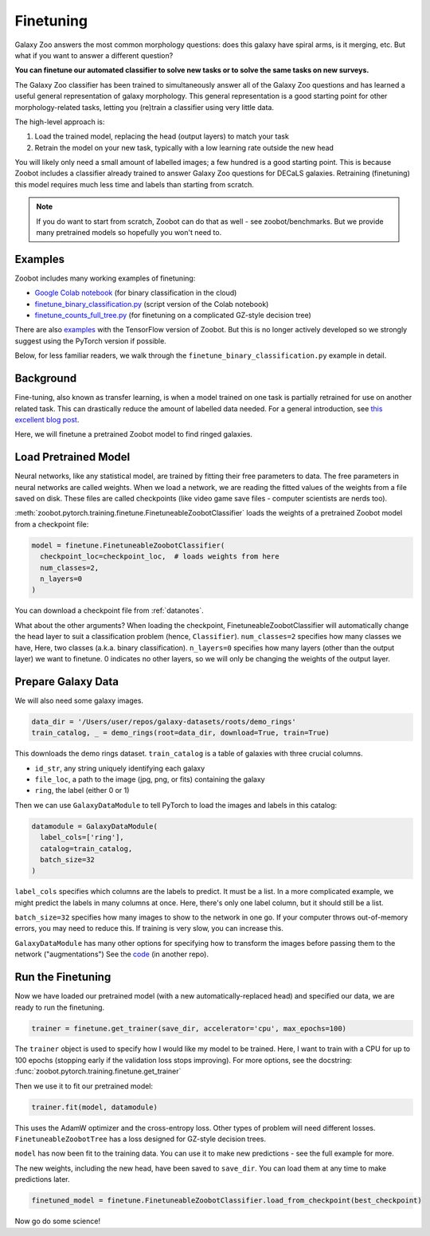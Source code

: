 .. _finetuning_guide:

Finetuning
=====================================

Galaxy Zoo answers the most common morphology questions: does this galaxy have spiral arms, is it merging, etc. 
But what if you want to answer a different question?

**You can finetune our automated classifier to solve new tasks or to solve the same tasks on new surveys.**

The Galaxy Zoo classifier has been trained to simultaneously answer all of the Galaxy Zoo questions and has learned a useful general representation of galaxy morphology.
This general representation is a good starting point for other morphology-related tasks, letting you (re)train a classifier using very little data.

The high-level approach is:

1. Load the trained model, replacing the head (output layers) to match your task
2. Retrain the model on your new task, typically with a low learning rate outside the new head

You will likely only need a small amount of labelled images; a few hundred is a good starting point. 
This is because Zoobot includes a classifier already trained to answer Galaxy Zoo questions for DECaLS galaxies.
Retraining (finetuning) this model requires much less time and labels than starting from scratch.

.. note:: 

    If you do want to start from scratch, Zoobot can do that as well - see zoobot/benchmarks.
    But we provide many pretrained models so hopefully you won't need to.


Examples
---------------------

Zoobot includes many working examples of finetuning: 

- `Google Colab notebook <https://colab.research.google.com/drive/17bb_KbA2J6yrIm4p4Ue_lEBHMNC1I9Jd?usp=sharing>`__ (for binary classification in the cloud)
- `finetune_binary_classification.py <https://github.com/mwalmsley/zoobot/blob/main/zoobot/pytorch/examples/finetuning/finetune_binary_classification.py>`__ (script version of the Colab notebook)
- `finetune_counts_full_tree.py <https://github.com/mwalmsley/zoobot/blob/main/zoobot/pytorch/examples/finetuning/finetune_counts_full_tree.py>`__ (for finetuning on a complicated GZ-style decision tree)

There are also  `examples <https://github.com/mwalmsley/zoobot/blob/main/zoobot/tensorflow/examples>`__  with the TensorFlow version of Zoobot. But this is no longer actively developed so we strongly suggest using the PyTorch version if possible.

Below, for less familiar readers, we walk through the ``finetune_binary_classification.py`` example in detail.

Background
---------------------

Fine-tuning, also known as transfer learning, is when a model trained on one task is partially retrained for use on another related task.
This can drastically reduce the amount of labelled data needed.
For a general introduction, see `this excellent blog post <https://blog.keras.io/building-powerful-image-classification-models-using-very-little-data.html>`_.

Here, we will finetune a pretrained Zoobot model to find ringed galaxies.

Load Pretrained Model
---------------------

Neural networks, like any statistical model, are trained by fitting their free parameters to data.
The free parameters in neural networks are called weights.
When we load a network, we are reading the fitted values of the weights from a file saved on disk.
These files are called checkpoints (like video game save files - computer scientists are nerds too).

:meth:`zoobot.pytorch.training.finetune.FinetuneableZoobotClassifier` loads the weights of a pretrained Zoobot model from a checkpoint file:

.. code-block:: 

    model = finetune.FinetuneableZoobotClassifier(
      checkpoint_loc=checkpoint_loc,  # loads weights from here
      num_classes=2,
      n_layers=0
    )

You can download a checkpoint file from :ref:`datanotes`.

What about the other arguments?
When loading the checkpoint, FinetuneableZoobotClassifier will automatically change the head layer to suit a classification problem (hence, ``Classifier``).
``num_classes=2`` specifies how many classes we have, Here, two classes (a.k.a. binary classification).
``n_layers=0`` specifies how many layers (other than the output layer) we want to finetune.
0 indicates no other layers, so we will only be changing the weights of the output layer.


Prepare Galaxy Data
---------------------

We will also need some galaxy images.

.. code-block:: 

    data_dir = '/Users/user/repos/galaxy-datasets/roots/demo_rings'
    train_catalog, _ = demo_rings(root=data_dir, download=True, train=True)

This downloads the demo rings dataset. ``train_catalog`` is a table of galaxies with three crucial columns. 

- ``id_str``, any string uniquely identifying each galaxy
- ``file_loc``, a path to the image (jpg, png, or fits) containing the galaxy
- ``ring``, the label (either 0 or 1)

Then we can use ``GalaxyDataModule`` to tell PyTorch to load the images and labels in this catalog:

.. code-block:: 

    datamodule = GalaxyDataModule(
      label_cols=['ring'],
      catalog=train_catalog,
      batch_size=32
    )

``label_cols`` specifies which columns are the labels to predict. It must be a list.
In a more complicated example, we might predict the labels in many columns at once.
Here, there's only one label column, but it should still be a list.

``batch_size=32`` specifies how many images to show to the network in one go. 
If your computer throws out-of-memory errors, you may need to reduce this.
If training is very slow, you can increase this.

``GalaxyDataModule`` has many other options for specifying how to transform the images before passing them to the network ("augmentations")
See the `code <https://github.com/mwalmsley/galaxy-datasets/blob/main/galaxy_datasets/pytorch/galaxy_datamodule.py#L18>`__ (in another repo).


Run the Finetuning
---------------------

Now we have loaded our pretrained model (with a new automatically-replaced head) and specified our data, we are ready to run the finetuning.

.. code-block:: 

    trainer = finetune.get_trainer(save_dir, accelerator='cpu', max_epochs=100)

The ``trainer`` object is used to specify how I would like my model to be trained. 
Here, I want to train with a CPU for up to 100 epochs (stopping early if the validation loss stops improving).
For more options, see the docstring: :func:`zoobot.pytorch.training.finetune.get_trainer`

Then we use it to fit our pretrained model:

.. code-block:: 

    trainer.fit(model, datamodule)

This uses the AdamW optimizer and the cross-entropy loss.
Other types of problem will need different losses.
``FinetuneableZoobotTree`` has a loss designed for GZ-style decision trees.

``model`` has now been fit to the training data. You can use it to make new predictions - see the full example for more.

The new weights, including the new head, have been saved to ``save_dir``.
You can load them at any time to make predictions later.

.. code-block:: 

    finetuned_model = finetune.FinetuneableZoobotClassifier.load_from_checkpoint(best_checkpoint)

Now go do some science!
